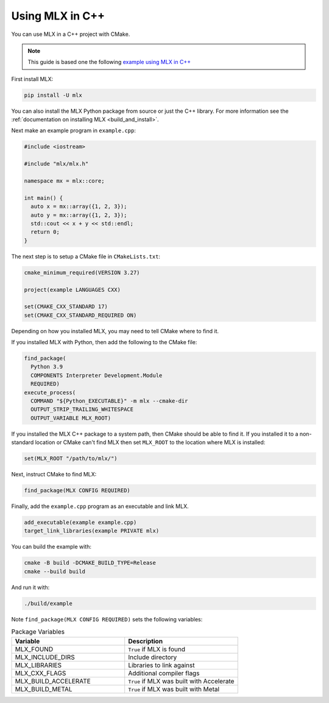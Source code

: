 .. _mlx_in_cpp:

Using MLX in C++
================

You can use MLX in a C++ project with CMake.

.. note::

  This guide is based one the following `example using MLX in C++ 
  <https://github.com/ml-explore/mlx/tree/main/examples/cmake_project>`_

First install MLX:

.. code-block:: bash

  pip install -U mlx

You can also install the MLX Python package from source or just the C++
library. For more information see the :ref:`documentation on installing MLX
<build_and_install>`.

Next make an example program in ``example.cpp``: 

.. code-block:: C++

  #include <iostream>

  #include "mlx/mlx.h"

  namespace mx = mlx::core;

  int main() {
    auto x = mx::array({1, 2, 3});
    auto y = mx::array({1, 2, 3});
    std::cout << x + y << std::endl;
    return 0;
  }

The next step is to setup a CMake file in ``CMakeLists.txt``:

.. code-block:: cmake

  cmake_minimum_required(VERSION 3.27)

  project(example LANGUAGES CXX)

  set(CMAKE_CXX_STANDARD 17)
  set(CMAKE_CXX_STANDARD_REQUIRED ON)


Depending on how you installed MLX, you may need to tell CMake where to
find it. 

If you installed MLX with Python, then add the following to the CMake file:

.. code-block:: cmake

  find_package(
    Python 3.9
    COMPONENTS Interpreter Development.Module
    REQUIRED)
  execute_process(
    COMMAND "${Python_EXECUTABLE}" -m mlx --cmake-dir
    OUTPUT_STRIP_TRAILING_WHITESPACE
    OUTPUT_VARIABLE MLX_ROOT)

If you installed the MLX C++ package to a system path, then CMake should be
able to find it. If you installed it to a non-standard location or CMake can't
find MLX then set ``MLX_ROOT`` to the location where MLX is installed:

.. code-block:: cmake

  set(MLX_ROOT "/path/to/mlx/")

Next, instruct CMake to find MLX:

.. code-block:: cmake

  find_package(MLX CONFIG REQUIRED)

Finally, add the ``example.cpp`` program as an executable and link MLX.

.. code-block:: cmake

  add_executable(example example.cpp)
  target_link_libraries(example PRIVATE mlx)

You can build the example with:

.. code-block:: bash

  cmake -B build -DCMAKE_BUILD_TYPE=Release
  cmake --build build

And run it with:

.. code-block:: bash

  ./build/example

Note ``find_package(MLX CONFIG REQUIRED)`` sets the following variables:

.. list-table:: Package Variables
   :widths: 20 20 
   :header-rows: 1

   * - Variable 
     - Description 
   * - MLX_FOUND
     - ``True`` if MLX is found
   * - MLX_INCLUDE_DIRS
     - Include directory
   * - MLX_LIBRARIES
     - Libraries to link against
   * - MLX_CXX_FLAGS
     - Additional compiler flags
   * - MLX_BUILD_ACCELERATE
     - ``True`` if MLX was built with Accelerate 
   * - MLX_BUILD_METAL
     - ``True`` if MLX was built with Metal

